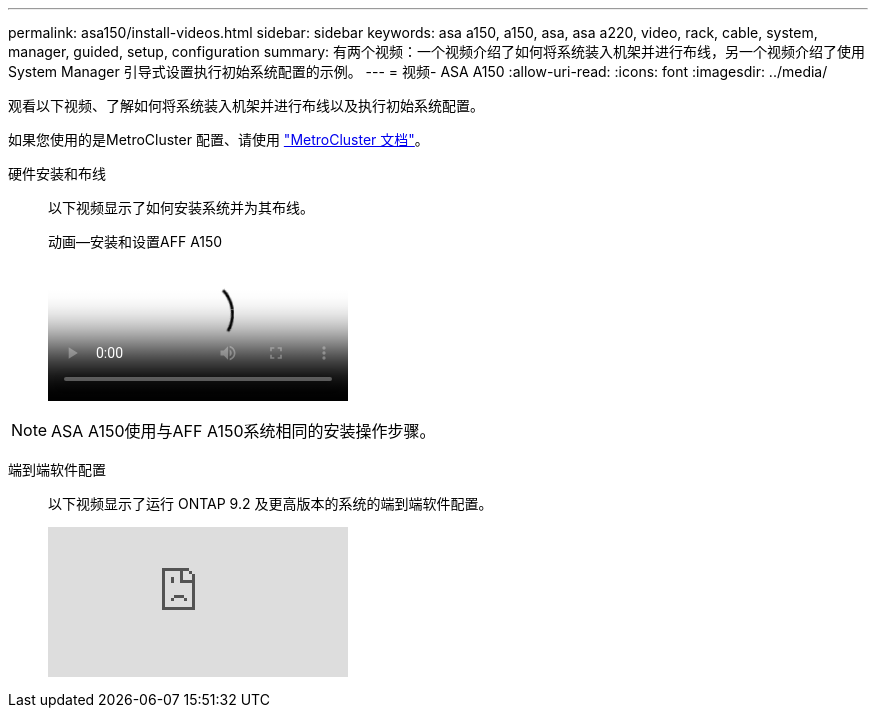 ---
permalink: asa150/install-videos.html 
sidebar: sidebar 
keywords: asa a150, a150, asa, asa a220, video, rack, cable, system, manager, guided, setup, configuration 
summary: 有两个视频：一个视频介绍了如何将系统装入机架并进行布线，另一个视频介绍了使用 System Manager 引导式设置执行初始系统配置的示例。 
---
= 视频- ASA A150
:allow-uri-read: 
:icons: font
:imagesdir: ../media/


[role="lead"]
观看以下视频、了解如何将系统装入机架并进行布线以及执行初始系统配置。

如果您使用的是MetroCluster 配置、请使用 https://docs.netapp.com/us-en/ontap-metrocluster/index.html["MetroCluster 文档"^]。

硬件安装和布线::
+
--
以下视频显示了如何安装系统并为其布线。

.动画—安装和设置AFF A150
video::561d941a-f387-4eb9-a10a-afb30029eb36[panopto]
--



NOTE: ASA A150使用与AFF A150系统相同的安装操作步骤。

端到端软件配置::
+
--
以下视频显示了运行 ONTAP 9.2 及更高版本的系统的端到端软件配置。

video::WAE0afWhj1c?[youtube]
--

